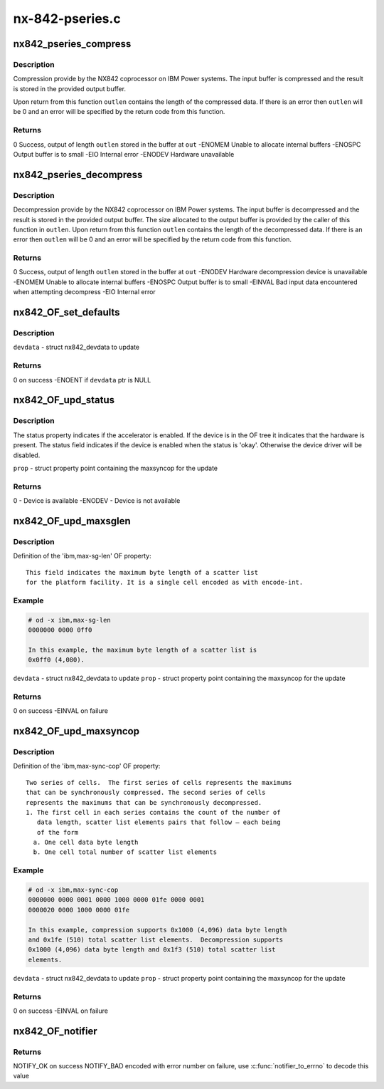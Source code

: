 .. -*- coding: utf-8; mode: rst -*-

================
nx-842-pseries.c
================


.. _`nx842_pseries_compress`:

nx842_pseries_compress
======================

.. c:function:: int nx842_pseries_compress (const unsigned char *in, unsigned int inlen, unsigned char *out, unsigned int *outlen, void *wmem)

    Compress data using the 842 algorithm

    :param const unsigned char \*in:
        Pointer to input buffer

    :param unsigned int inlen:
        Length of input buffer

    :param unsigned char \*out:
        Pointer to output buffer

    :param unsigned int \*outlen:
        Length of output buffer

    :param void \*wmem:

        *undescribed*



.. _`nx842_pseries_compress.description`:

Description
-----------


Compression provide by the NX842 coprocessor on IBM Power systems.
The input buffer is compressed and the result is stored in the
provided output buffer.

Upon return from this function ``outlen`` contains the length of the
compressed data.  If there is an error then ``outlen`` will be 0 and an
error will be specified by the return code from this function.



.. _`nx842_pseries_compress.returns`:

Returns
-------

0                Success, output of length ``outlen`` stored in the buffer at ``out``
-ENOMEM        Unable to allocate internal buffers
-ENOSPC        Output buffer is to small
-EIO        Internal error
-ENODEV        Hardware unavailable



.. _`nx842_pseries_decompress`:

nx842_pseries_decompress
========================

.. c:function:: int nx842_pseries_decompress (const unsigned char *in, unsigned int inlen, unsigned char *out, unsigned int *outlen, void *wmem)

    Decompress data using the 842 algorithm

    :param const unsigned char \*in:
        Pointer to input buffer

    :param unsigned int inlen:
        Length of input buffer

    :param unsigned char \*out:
        Pointer to output buffer

    :param unsigned int \*outlen:
        Length of output buffer

    :param void \*wmem:

        *undescribed*



.. _`nx842_pseries_decompress.description`:

Description
-----------


Decompression provide by the NX842 coprocessor on IBM Power systems.
The input buffer is decompressed and the result is stored in the
provided output buffer.  The size allocated to the output buffer is
provided by the caller of this function in ``outlen``\ .  Upon return from
this function ``outlen`` contains the length of the decompressed data.
If there is an error then ``outlen`` will be 0 and an error will be
specified by the return code from this function.



.. _`nx842_pseries_decompress.returns`:

Returns
-------

0                Success, output of length ``outlen`` stored in the buffer at ``out``
-ENODEV        Hardware decompression device is unavailable
-ENOMEM        Unable to allocate internal buffers
-ENOSPC        Output buffer is to small
-EINVAL        Bad input data encountered when attempting decompress
-EIO        Internal error



.. _`nx842_of_set_defaults`:

nx842_OF_set_defaults
=====================

.. c:function:: int nx842_OF_set_defaults (struct nx842_devdata *devdata)

    - Set default (disabled) values for devdata

    :param struct nx842_devdata \*devdata:

        *undescribed*



.. _`nx842_of_set_defaults.description`:

Description
-----------


``devdata`` - struct nx842_devdata to update



.. _`nx842_of_set_defaults.returns`:

Returns
-------

0 on success
-ENOENT if ``devdata`` ptr is NULL



.. _`nx842_of_upd_status`:

nx842_OF_upd_status
===================

.. c:function:: int nx842_OF_upd_status (struct property *prop)

    - Check the device info from OF status prop

    :param struct property \*prop:

        *undescribed*



.. _`nx842_of_upd_status.description`:

Description
-----------


The status property indicates if the accelerator is enabled.  If the
device is in the OF tree it indicates that the hardware is present.
The status field indicates if the device is enabled when the status
is 'okay'.  Otherwise the device driver will be disabled.

``prop`` - struct property point containing the maxsyncop for the update



.. _`nx842_of_upd_status.returns`:

Returns
-------

0 - Device is available
-ENODEV - Device is not available



.. _`nx842_of_upd_maxsglen`:

nx842_OF_upd_maxsglen
=====================

.. c:function:: int nx842_OF_upd_maxsglen (struct nx842_devdata *devdata, struct property *prop)

    - Update the device info from OF maxsglen prop

    :param struct nx842_devdata \*devdata:

        *undescribed*

    :param struct property \*prop:

        *undescribed*



.. _`nx842_of_upd_maxsglen.description`:

Description
-----------


Definition of the 'ibm,max-sg-len' OF property::

 This field indicates the maximum byte length of a scatter list
 for the platform facility. It is a single cell encoded as with encode-int.



.. _`nx842_of_upd_maxsglen.example`:

Example
-------

.. code-block:: c

 # od -x ibm,max-sg-len
 0000000 0000 0ff0

 In this example, the maximum byte length of a scatter list is
 0x0ff0 (4,080).

``devdata`` - struct nx842_devdata to update
``prop`` - struct property point containing the maxsyncop for the update



.. _`nx842_of_upd_maxsglen.returns`:

Returns
-------

0 on success
-EINVAL on failure



.. _`nx842_of_upd_maxsyncop`:

nx842_OF_upd_maxsyncop
======================

.. c:function:: int nx842_OF_upd_maxsyncop (struct nx842_devdata *devdata, struct property *prop)

    - Update the device info from OF maxsyncop prop

    :param struct nx842_devdata \*devdata:

        *undescribed*

    :param struct property \*prop:

        *undescribed*



.. _`nx842_of_upd_maxsyncop.description`:

Description
-----------


Definition of the 'ibm,max-sync-cop' OF property::

 Two series of cells.  The first series of cells represents the maximums
 that can be synchronously compressed. The second series of cells
 represents the maximums that can be synchronously decompressed.
 1. The first cell in each series contains the count of the number of
    data length, scatter list elements pairs that follow – each being
    of the form
   a. One cell data byte length
   b. One cell total number of scatter list elements



.. _`nx842_of_upd_maxsyncop.example`:

Example
-------

.. code-block:: c

 # od -x ibm,max-sync-cop
 0000000 0000 0001 0000 1000 0000 01fe 0000 0001
 0000020 0000 1000 0000 01fe

 In this example, compression supports 0x1000 (4,096) data byte length
 and 0x1fe (510) total scatter list elements.  Decompression supports
 0x1000 (4,096) data byte length and 0x1f3 (510) total scatter list
 elements.

``devdata`` - struct nx842_devdata to update
``prop`` - struct property point containing the maxsyncop for the update



.. _`nx842_of_upd_maxsyncop.returns`:

Returns
-------

0 on success
-EINVAL on failure



.. _`nx842_of_notifier`:

nx842_OF_notifier
=================

.. c:function:: int nx842_OF_notifier (struct notifier_block *np, unsigned long action, void *data)

    Process updates to OF properties for the device

    :param struct notifier_block \*np:
        notifier block

    :param unsigned long action:
        notifier action

    :param void \*data:

        *undescribed*



.. _`nx842_of_notifier.returns`:

Returns
-------

NOTIFY_OK on success
NOTIFY_BAD encoded with error number on failure, use
:c:func:`notifier_to_errno` to decode this value

